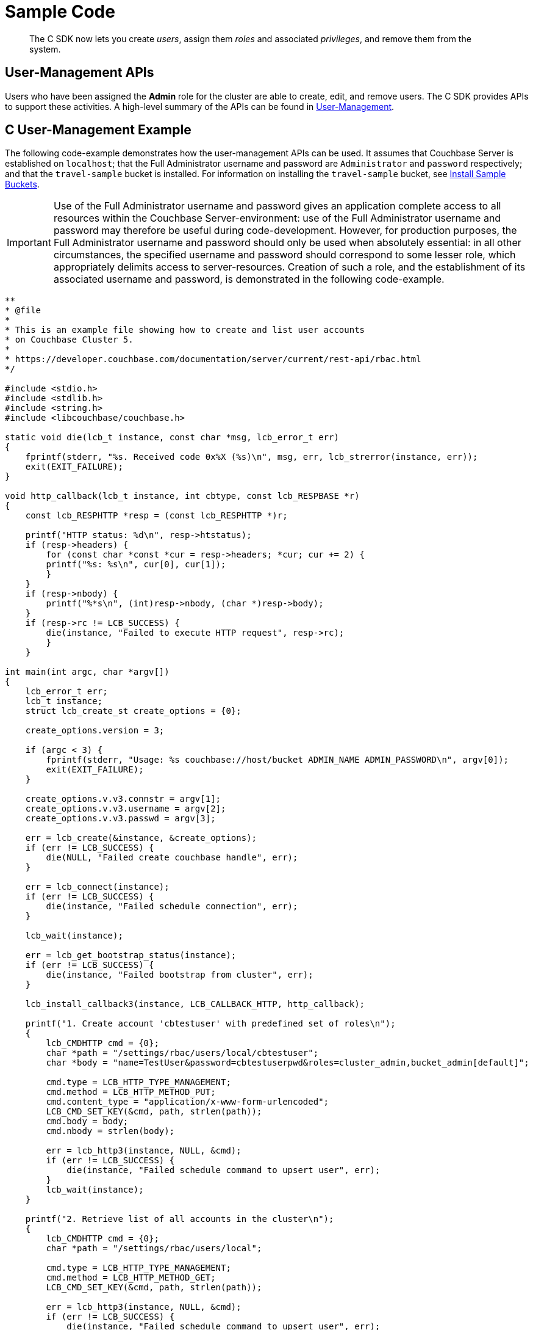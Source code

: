 = Sample Code

[abstract]
The C SDK now lets you create _users_, assign them _roles_ and associated _privileges_, and remove them from the system.

== User-Management APIs

Users who have been assigned the *Admin* role for the cluster are able to create, edit, and remove users.
The C SDK provides APIs to support these activities.
A high-level summary of the APIs can be found in xref:sdk-user-management-overview.adoc[User-Management].

== C User-Management Example

The following code-example demonstrates how the user-management APIs can be used.
It assumes that Couchbase Server is established on `localhost`; that the Full Administrator username and password are `Administrator` and `password` respectively; and that the `travel-sample` bucket is installed.
For information on installing the `travel-sample` bucket, see xref:6.0@server:settings:install-sample-buckets.adoc[Install Sample Buckets].

IMPORTANT: Use of the Full Administrator username and password gives an application complete access to all resources within the Couchbase Server-environment: use of the Full Administrator username and password may therefore be useful during code-development.
However, for production purposes, the Full Administrator username and password should only be used when absolutely essential: in all other circumstances, the specified username and password should correspond to some lesser role, which appropriately delimits access to server-resources.
Creation of such a role, and the establishment of its associated username and password, is demonstrated in the following code-example.

[source,c]
----
**
* @file
*
* This is an example file showing how to create and list user accounts
* on Couchbase Cluster 5.
*
* https://developer.couchbase.com/documentation/server/current/rest-api/rbac.html
*/

#include <stdio.h>
#include <stdlib.h>
#include <string.h>
#include <libcouchbase/couchbase.h>

static void die(lcb_t instance, const char *msg, lcb_error_t err)
{
    fprintf(stderr, "%s. Received code 0x%X (%s)\n", msg, err, lcb_strerror(instance, err));
    exit(EXIT_FAILURE);
}

void http_callback(lcb_t instance, int cbtype, const lcb_RESPBASE *r)
{
    const lcb_RESPHTTP *resp = (const lcb_RESPHTTP *)r;

    printf("HTTP status: %d\n", resp->htstatus);
    if (resp->headers) {
        for (const char *const *cur = resp->headers; *cur; cur += 2) {
        printf("%s: %s\n", cur[0], cur[1]);
        }
    }
    if (resp->nbody) {
        printf("%*s\n", (int)resp->nbody, (char *)resp->body);
    }
    if (resp->rc != LCB_SUCCESS) {
        die(instance, "Failed to execute HTTP request", resp->rc);
        }
    }

int main(int argc, char *argv[])
{
    lcb_error_t err;
    lcb_t instance;
    struct lcb_create_st create_options = {0};

    create_options.version = 3;

    if (argc < 3) {
        fprintf(stderr, "Usage: %s couchbase://host/bucket ADMIN_NAME ADMIN_PASSWORD\n", argv[0]);
        exit(EXIT_FAILURE);
    }

    create_options.v.v3.connstr = argv[1];
    create_options.v.v3.username = argv[2];
    create_options.v.v3.passwd = argv[3];

    err = lcb_create(&instance, &create_options);
    if (err != LCB_SUCCESS) {
        die(NULL, "Failed create couchbase handle", err);
    }

    err = lcb_connect(instance);
    if (err != LCB_SUCCESS) {
        die(instance, "Failed schedule connection", err);
    }

    lcb_wait(instance);

    err = lcb_get_bootstrap_status(instance);
    if (err != LCB_SUCCESS) {
        die(instance, "Failed bootstrap from cluster", err);
    }

    lcb_install_callback3(instance, LCB_CALLBACK_HTTP, http_callback);

    printf("1. Create account 'cbtestuser' with predefined set of roles\n");
    {
        lcb_CMDHTTP cmd = {0};
        char *path = "/settings/rbac/users/local/cbtestuser";
        char *body = "name=TestUser&password=cbtestuserpwd&roles=cluster_admin,bucket_admin[default]";

        cmd.type = LCB_HTTP_TYPE_MANAGEMENT;
        cmd.method = LCB_HTTP_METHOD_PUT;
        cmd.content_type = "application/x-www-form-urlencoded";
        LCB_CMD_SET_KEY(&cmd, path, strlen(path));
        cmd.body = body;
        cmd.nbody = strlen(body);

        err = lcb_http3(instance, NULL, &cmd);
        if (err != LCB_SUCCESS) {
            die(instance, "Failed schedule command to upsert user", err);
        }
        lcb_wait(instance);
    }

    printf("2. Retrieve list of all accounts in the cluster\n");
    {
        lcb_CMDHTTP cmd = {0};
        char *path = "/settings/rbac/users/local";

        cmd.type = LCB_HTTP_TYPE_MANAGEMENT;
        cmd.method = LCB_HTTP_METHOD_GET;
        LCB_CMD_SET_KEY(&cmd, path, strlen(path));

        err = lcb_http3(instance, NULL, &cmd);
        if (err != LCB_SUCCESS) {
            die(instance, "Failed schedule command to upsert user", err);
        }
        lcb_wait(instance);
    }

    printf("3. Remove account 'cbtestuser'\n");
    {
        lcb_CMDHTTP cmd = {0};
        char *path = "/settings/rbac/users/local/cbtestuser";

        cmd.type = LCB_HTTP_TYPE_MANAGEMENT;
        cmd.method = LCB_HTTP_METHOD_DELETE;
        LCB_CMD_SET_KEY(&cmd, path, strlen(path));

        err = lcb_http3(instance, NULL, &cmd);
        if (err != LCB_SUCCESS) {
            die(instance, "Failed schedule command to upsert user", err);
        }
        lcb_wait(instance);
    }
    /* Now that we're all done, close down the connection handle */
    lcb_destroy(instance);
    return 0;
}
----
